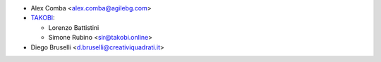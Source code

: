 * Alex Comba <alex.comba@agilebg.com>
* `TAKOBI <https://takobi.online>`_:

  * Lorenzo Battistini
  * Simone Rubino <sir@takobi.online>
* Diego Bruselli <d.bruselli@creativiquadrati.it>
